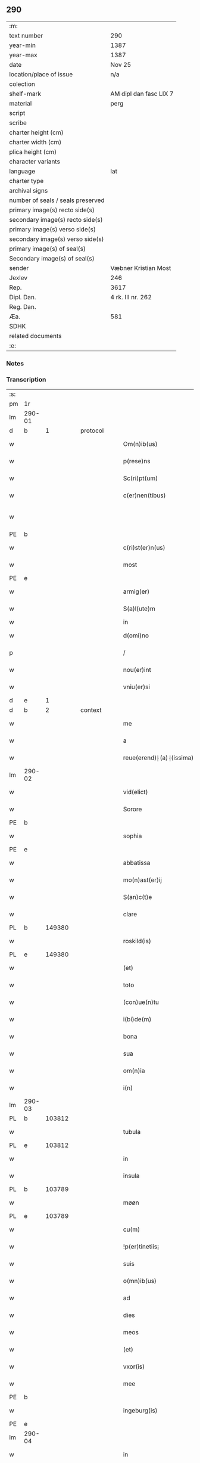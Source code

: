 ** 290

| :m:                               |                        |
| text number                       | 290                    |
| year-min                          | 1387                   |
| year-max                          | 1387                   |
| date                              | Nov 25                 |
| location/place of issue           | n/a                    |
| colection                         |                        |
| shelf-mark                        | AM dipl dan fasc LIX 7 |
| material                          | perg                   |
| script                            |                        |
| scribe                            |                        |
| charter height (cm)               |                        |
| charter width (cm)                |                        |
| plica height (cm)                 |                        |
| character variants                |                        |
| language                          | lat                    |
| charter type                      |                        |
| archival signs                    |                        |
| number of seals / seals preserved |                        |
| primary image(s) recto side(s)    |                        |
| secondary image(s) recto side(s)  |                        |
| primary image(s) verso side(s)    |                        |
| secondary image(s) verso side(s)  |                        |
| primary image(s) of seal(s)       |                        |
| Secondary image(s) of seal(s)     |                        |
| sender                            | Væbner Kristian Most   |
| Jexlev                            | 246                    |
| Rep.                              | 3617                   |
| Dipl. Dan.                        | 4 rk. III nr. 262      |
| Reg. Dan.                         |                        |
| Æa.                               | 581                    |
| SDHK                              |                        |
| related documents                 |                        |
| :e:                               |                        |

*** Notes


*** Transcription
| :s: |        |   |   |   |   |                          |               |             |   |   |                                 |     |   |   |   |               |
| pm  | 1r     |   |   |   |   |                          |               |             |   |   |                                 |     |   |   |   |               |
| lm  | 290-01 |   |   |   |   |                          |               |             |   |   |                                 |     |   |   |   |               |
| d  | b      | 1  |   | protocol  |   |                          |               |             |   |   |                                 |     |   |   |   |               |
| w   |        |   |   |   |   | Om(n)ib(us)              | Om̅ıbꝫ         |             |   |   |                                 | lat |   |   |   |        290-01 |
| w   |        |   |   |   |   | p(rese)ns                | pn̅           |             |   |   |                                 | lat |   |   |   |        290-01 |
| w   |        |   |   |   |   | Sc(ri)pt(um)             | cptͫ         |             |   |   |                                 | lat |   |   |   |        290-01 |
| w   |        |   |   |   |   | c(er)nen(tibus)          | cnenꝫ       |             |   |   |                                 | lat |   |   |   |        290-01 |
| w   |        |   |   |   |   |                          |               |             |   |   | ꝫ should be superscript         | lat |   |   |   |        290-01 |
| PE  | b      |   |   |   |   |                          |               |             |   |   |                                 |     |   |   |   |               |
| w   |        |   |   |   |   | c(ri)st(er)n(us)         | cﬅn᷒         |             |   |   |                                 | lat |   |   |   |        290-01 |
| w   |        |   |   |   |   | most                     | moﬅ           |             |   |   |                                 | dan |   |   |   |        290-01 |
| PE  | e      |   |   |   |   |                          |               |             |   |   |                                 |     |   |   |   |               |
| w   |        |   |   |   |   | armig(er)                | armı         |             |   |   |                                 | lat |   |   |   |        290-01 |
| w   |        |   |   |   |   | S(a)l(ute)m              | l̅           |             |   |   |                                 | lat |   |   |   |        290-01 |
| w   |        |   |   |   |   | in                       | ın            |             |   |   |                                 |     |   |   |   |               |
| w   |        |   |   |   |   | d(omi)no                 | dn̅o           |             |   |   |                                 | lat |   |   |   |        290-01 |
| p   |        |   |   |   |   | /                        | /             |             |   |   |                                 | lat |   |   |   |        290-01 |
| w   |        |   |   |   |   | nou(er)int               | ouınt       |             |   |   |                                 | lat |   |   |   |        290-01 |
| w   |        |   |   |   |   | vniu(er)si               | ỽnıuſı       |             |   |   |                                 | lat |   |   |   |        290-01 |
| d  | e      | 1  |   |   |   |                          |               |             |   |   |                                 |     |   |   |   |               |
| d  | b      | 2  |   | context  |   |                          |               |             |   |   |                                 |     |   |   |   |               |
| w   |        |   |   |   |   | me                       | me            |             |   |   |                                 | lat |   |   |   |        290-01 |
| w   |        |   |   |   |   | a                        | a             |             |   |   |                                 | lat |   |   |   |        290-01 |
| w   |        |   |   |   |   | reue(erend)⸠(a)⸡(issima) | reueͩ⸠ͣ⸡ᷤ       |             |   |   |                                 | lat |   |   |   |        290-01 |
| lm  | 290-02 |   |   |   |   |                          |               |             |   |   |                                 |     |   |   |   |               |
| w   |        |   |   |   |   | vid(elict)               | ỽıdꝫ          |             |   |   |                                 | lat |   |   |   |        290-02 |
| w   |        |   |   |   |   | Sorore                   | orore        |             |   |   |                                 | lat |   |   |   |        290-02 |
| PE  | b      |   |   |   |   |                          |               |             |   |   |                                 |     |   |   |   |               |
| w   |        |   |   |   |   | sophia                   | ſophıa        |             |   |   |                                 | lat |   |   |   |        290-02 |
| PE  | e      |   |   |   |   |                          |               |             |   |   |                                 |     |   |   |   |               |
| w   |        |   |   |   |   | abbatissa                | abbatıa      |             |   |   |                                 | lat |   |   |   |        290-02 |
| w   |        |   |   |   |   | mo(n)ast(er)ij           | mo̅aﬅıȷ       |             |   |   |                                 | lat |   |   |   |        290-02 |
| w   |        |   |   |   |   | S(an)c(t)e               | c̅e           |             |   |   |                                 | lat |   |   |   |        290-02 |
| w   |        |   |   |   |   | clare                    | clare         |             |   |   |                                 | lat |   |   |   |        290-02 |
| PL  | b      |   149380|   |   |   |                          |               |             |   |   |                                 |     |   |   |   |               |
| w   |        |   |   |   |   | roskild(is)              | roſkıldꝭ      |             |   |   |                                 | lat |   |   |   |        290-02 |
| PL  | e      |   149380|   |   |   |                          |               |             |   |   |                                 |     |   |   |   |               |
| w   |        |   |   |   |   | (et)                     | ⁊             |             |   |   |                                 | lat |   |   |   |        290-02 |
| w   |        |   |   |   |   | toto                     | toto          |             |   |   |                                 | lat |   |   |   |        290-02 |
| w   |        |   |   |   |   | (con)ue(n)tu             | ꝯue̅tu         |             |   |   |                                 | lat |   |   |   |        290-02 |
| w   |        |   |   |   |   | i(bi)de(m)               | ıde̅          |             |   |   |                                 | lat |   |   |   |        290-02 |
| w   |        |   |   |   |   | bona                     | bona          |             |   |   |                                 | lat |   |   |   |        290-02 |
| w   |        |   |   |   |   | sua                      | ſua           |             |   |   |                                 | lat |   |   |   |        290-02 |
| w   |        |   |   |   |   | om(n)ia                  | om̅ıa          |             |   |   |                                 | lat |   |   |   |        290-02 |
| w   |        |   |   |   |   | i(n)                     | ı̅             |             |   |   |                                 | lat |   |   |   |        290-02 |
| lm  | 290-03 |   |   |   |   |                          |               |             |   |   |                                 |     |   |   |   |               |
| PL  | b      |   103812|   |   |   |                          |               |             |   |   |                                 |     |   |   |   |               |
| w   |        |   |   |   |   | tubula                   | tubula        |             |   |   |                                 | lat |   |   |   |        290-03 |
| PL  | e      |   103812|   |   |   |                          |               |             |   |   |                                 |     |   |   |   |               |
| w   |        |   |   |   |   | in                       | ın            |             |   |   |                                 | lat |   |   |   |        290-03 |
| w   |        |   |   |   |   | insula                   | ınſula        |             |   |   |                                 | lat |   |   |   |        290-03 |
| PL  | b      |   103789|   |   |   |                          |               |             |   |   |                                 |     |   |   |   |               |
| w   |        |   |   |   |   | møøn                     | møø          |             |   |   |                                 | lat |   |   |   |        290-03 |
| PL  | e      |   103789|   |   |   |                          |               |             |   |   |                                 |     |   |   |   |               |
| w   |        |   |   |   |   | cu(m)                    | cu̅            |             |   |   |                                 | lat |   |   |   |        290-03 |
| w   |        |   |   |   |   | !p(er)tinetiis¡          | !p̲tınetıı¡   |             |   |   |                                 | lat |   |   |   |        290-03 |
| w   |        |   |   |   |   | suis                     | ſuı          |             |   |   |                                 | lat |   |   |   |        290-03 |
| w   |        |   |   |   |   | o(mn)ib(us)              | o̅ıbꝫ          |             |   |   |                                 | lat |   |   |   |        290-03 |
| w   |        |   |   |   |   | ad                       | ad            |             |   |   |                                 | lat |   |   |   |        290-03 |
| w   |        |   |   |   |   | dies                     | dıe          |             |   |   |                                 | lat |   |   |   |        290-03 |
| w   |        |   |   |   |   | meos                     | meo          |             |   |   |                                 | lat |   |   |   |        290-03 |
| w   |        |   |   |   |   | (et)                     | ⁊             |             |   |   |                                 | lat |   |   |   |        290-03 |
| w   |        |   |   |   |   | vxor(is)                 | ỽxorꝭ         |             |   |   |                                 | lat |   |   |   |        290-03 |
| w   |        |   |   |   |   | mee                      | mee           |             |   |   |                                 | lat |   |   |   |        290-03 |
| PE  | b      |   |   |   |   |                          |               |             |   |   |                                 |     |   |   |   |               |
| w   |        |   |   |   |   | ingeburg(is)             | ıngeburgꝭ     |             |   |   |                                 | lat |   |   |   |        290-03 |
| PE  | e      |   |   |   |   |                          |               |             |   |   |                                 |     |   |   |   |               |
| lm  | 290-04 |   |   |   |   |                          |               |             |   |   |                                 |     |   |   |   |               |
| w   |        |   |   |   |   | in                       | ın            |             |   |   |                                 | lat |   |   |   |        290-04 |
| w   |        |   |   |   |   | (con)ductu(m)            | ꝯduu̅         |             |   |   |                                 | lat |   |   |   |        290-04 |
| w   |        |   |   |   |   | r(e)cepisse              | rcepıe      |             |   |   |                                 | lat |   |   |   |        290-04 |
| w   |        |   |   |   |   | t(a)li                   | tl̅ı           |             |   |   |                                 | lat |   |   |   |        290-04 |
| w   |        |   |   |   |   | (con)dic(i)o(n)e         | ꝯdıc̅oe        |             |   |   |                                 | lat |   |   |   |        290-04 |
| w   |        |   |   |   |   | q(uod)                   | ꝙ             |             |   |   |                                 | lat |   |   |   |        290-04 |
| w   |        |   |   |   |   | o(mn)i(u)m               | oı̅m           |             |   |   |                                 | lat |   |   |   |        290-04 |
| w   |        |   |   |   |   | a(n)no                   | a̅no           |             |   |   |                                 | lat |   |   |   |        290-04 |
| w   |        |   |   |   |   | eisd(em)                 | eıſ          |             |   |   |                                 | lat |   |   |   |        290-04 |
| w   |        |   |   |   |   | abbatisse                | abbatıe      |             |   |   |                                 | lat |   |   |   |        290-04 |
| w   |        |   |   |   |   | (et)                     | ⁊             |             |   |   |                                 | lat |   |   |   |        290-04 |
| w   |        |   |   |   |   | (con)ue(n)tuj            | ꝯue̅tuȷ        |             |   |   |                                 | lat |   |   |   |        290-04 |
| n   |        |   |   |   |   | viij                     | ỽíí          |             |   |   |                                 | lat |   |   |   |        290-04 |
| w   |        |   |   |   |   | lagenas                  | lagena       |             |   |   |                                 | lat |   |   |   |        290-04 |
| w   |        |   |   |   |   | aleci(um)                | alecıͫ         |             |   |   |                                 | lat |   |   |   |        290-04 |
| w   |        |   |   |   |   | Scanien(sium)            | canıe̅       |             |   |   |                                 | lat |   |   |   |        290-04 |
| lm  | 290-05 |   |   |   |   |                          |               |             |   |   |                                 |     |   |   |   |               |
| w   |        |   |   |   |   | (et)                     | ⁊             |             |   |   |                                 | lat |   |   |   |        290-05 |
| n   |        |   |   |   |   | iiij                     | ííí          |             |   |   |                                 | lat |   |   |   |        290-05 |
| w   |        |   |   |   |   | lagenas                  | lagena       |             |   |   |                                 | lat |   |   |   |        290-05 |
| w   |        |   |   |   |   | sal(is)                  | ſal̅           |             |   |   |                                 | lat |   |   |   |        290-05 |
| w   |        |   |   |   |   | in                       | ın            |             |   |   |                                 | lat |   |   |   |        290-05 |
| w   |        |   |   |   |   | opido                    | opıdo         |             |   |   |                                 | lat |   |   |   |        290-05 |
| PL  | b      |   148438|   |   |   |                          |               |             |   |   |                                 |     |   |   |   |               |
| w   |        |   |   |   |   | koge                     | koge          |             |   |   |                                 | dan |   |   |   |        290-05 |
| PL  | e      |   148438|   |   |   |                          |               |             |   |   |                                 |     |   |   |   |               |
| w   |        |   |   |   |   | infra                    | ınfra         |             |   |   |                                 | lat |   |   |   |        290-05 |
| w   |        |   |   |   |   | festu(m)                 | feﬅu̅          |             |   |   |                                 | lat |   |   |   |        290-05 |
| w   |        |   |   |   |   | b(eat)i                  | bt̅ı           |             |   |   |                                 | lat |   |   |   |        290-05 |
| w   |        |   |   |   |   | martinj                  | martín       |             |   |   |                                 | lat |   |   |   |        290-05 |
| w   |        |   |   |   |   | n(isi)                   | n            |             |   |   |                                 | lat |   |   |   |        290-05 |
| w   |        |   |   |   |   | rapina                   | rapına        |             |   |   |                                 | lat |   |   |   |        290-05 |
| w   |        |   |   |   |   | v(e)l                    | vl̅            |             |   |   |                                 | lat |   |   |   |        290-05 |
| w   |        |   |   |   |   | ince(n)di(um)            | ınce̅dıͫ        |             |   |   |                                 | lat |   |   |   |        290-05 |
| w   |        |   |   |   |   | i(m)pedier(it)           | ı̅pedıerͭ       |             |   |   |                                 | lat |   |   |   |        290-05 |
| lm  | 290-06 |   |   |   |   |                          |               |             |   |   |                                 |     |   |   |   |               |
| w   |        |   |   |   |   | Solu(er)e                | olue        |             |   |   |                                 | lat |   |   |   |        290-06 |
| w   |        |   |   |   |   | sim                      | ſı           |             |   |   |                                 | lat |   |   |   |        290-06 |
| w   |        |   |   |   |   | ast(ri)ct(us)            | aﬅ᷒          |             |   |   |                                 | lat |   |   |   |        290-06 |
| w   |        |   |   |   |   | hoc                      | hoc           |             |   |   |                                 | lat |   |   |   |        290-06 |
| w   |        |   |   |   |   | p(ro)uiso                | ꝓuıſo         |             |   |   |                                 | lat |   |   |   |        290-06 |
| w   |        |   |   |   |   | q(uod)                   | ꝙ             |             |   |   |                                 | lat |   |   |   |        290-06 |
| w   |        |   |   |   |   | in                       | ın            |             |   |   |                                 | lat |   |   |   |        290-06 |
| w   |        |   |   |   |   | q(uo)cu(m)q(ue)          | qͦcu̅qꝫ         |             |   |   |                                 | lat |   |   |   |        290-06 |
| ad  | b      |   |   |   |   | scribe                   |               | supralinear |   |   |                                 |     |   |   |   |               |
| w   |        |   |   |   |   | ⸌a(n)no⸍                 | ⸌a̅no⸍         |             |   |   |                                 | lat |   |   |   |        290-06 |
| ad  | e      |   |   |   |   |                          |               |             |   |   |                                 |     |   |   |   |               |
| w   |        |   |   |   |   | p(re)d(ic)tas            | p̅dt̅a         |             |   |   |                                 | lat |   |   |   |        290-06 |
| w   |        |   |   |   |   | lagenas                  | lagena       |             |   |   |                                 | lat |   |   |   |        290-06 |
| w   |        |   |   |   |   | alec(ium)                | ale          |             |   |   |                                 | lat |   |   |   |        290-06 |
| w   |        |   |   |   |   | (et)                     | ⁊             |             |   |   |                                 | lat |   |   |   |        290-06 |
| w   |        |   |   |   |   | sal(is)                  | ſal̅           |             |   |   |                                 | lat |   |   |   |        290-06 |
| w   |        |   |   |   |   | ego                      | ego           |             |   |   |                                 | lat |   |   |   |        290-06 |
| w   |        |   |   |   |   | v(e)l                    | vl̅            |             |   |   |                                 | lat |   |   |   |        290-06 |
| w   |        |   |   |   |   | vxor                     | vxor          |             |   |   |                                 | lat |   |   |   |        290-06 |
| w   |        |   |   |   |   | !meo¡                    | !meo¡         |             |   |   |                                 | lat |   |   |   |        290-06 |
| PE  | b      |   |   |   |   |                          |               |             |   |   |                                 |     |   |   |   |               |
| w   |        |   |   |   |   | i(n)ge¦burg(is)          | ı̅ge¦burgꝭ     |             |   |   |                                 | lat |   |   |   | 290-06—290-07 |
| PE  | e      |   |   |   |   |                          |               |             |   |   |                                 |     |   |   |   |               |
| w   |        |   |   |   |   | n(on)                    | n̅             |             |   |   |                                 | lat |   |   |   |        290-07 |
| w   |        |   |   |   |   | solu(er)im(us)           | ſoluım᷒       |             |   |   |                                 | lat |   |   |   |        290-07 |
| w   |        |   |   |   |   | in                       | ın            |             |   |   |                                 | lat |   |   |   |        290-07 |
| w   |        |   |   |   |   | t(erm)i(n)o              | tıo          |             |   |   |                                 | lat |   |   |   |        290-07 |
| w   |        |   |   |   |   | S(upra)d(ic)to           | dt̅o         |             |   |   |                                 | lat |   |   |   |        290-07 |
| w   |        |   |   |   |   | ext(un)c                 | ext̅c          |             |   |   |                                 | lat |   |   |   |        290-07 |
| w   |        |   |   |   |   | ead(em)                  | ea           |             |   |   |                                 | lat |   |   |   |        290-07 |
| w   |        |   |   |   |   | bona                     | bona          |             |   |   |                                 | lat |   |   |   |        290-07 |
| w   |        |   |   |   |   | ad                       | ad            |             |   |   |                                 | lat |   |   |   |        290-07 |
| w   |        |   |   |   |   | mo(n)ast(er)i(um)        | mo̅aﬅıͫ        |             |   |   |                                 | lat |   |   |   |        290-07 |
| w   |        |   |   |   |   | S(anc)te                 | t̅e           |             |   |   |                                 | lat |   |   |   |        290-07 |
| w   |        |   |   |   |   | clare                    | clare         |             |   |   |                                 | lat |   |   |   |        290-07 |
| w   |        |   |   |   |   | S(upra)d(ic)t(u)m        | dt̅         |             |   |   |                                 | lat |   |   |   |        290-07 |
| w   |        |   |   |   |   | lib(er)e                 | lıbe         |             |   |   |                                 | lat |   |   |   |        290-07 |
| w   |        |   |   |   |   | r(e)u(er)te(n)t(ur)      | ute̅tᷣ        |             |   |   |                                 | lat |   |   |   |        290-07 |
| w   |        |   |   |   |   | s(i)n(e)                 | ſn̅            |             |   |   |                                 | lat |   |   |   |        290-07 |
| lm  | 290-08 |   |   |   |   |                          |               |             |   |   |                                 |     |   |   |   |               |
| w   |        |   |   |   |   | mea                      | mea           |             |   |   |                                 | lat |   |   |   |        290-08 |
| w   |        |   |   |   |   | (et)                     | ⁊             |             |   |   |                                 | lat |   |   |   |        290-08 |
| w   |        |   |   |   |   | vxor(is)                 | vxo          |             |   |   |                                 | lat |   |   |   |        290-08 |
| w   |        |   |   |   |   | mee                      | mee           |             |   |   |                                 | lat |   |   |   |        290-08 |
| w   |        |   |   |   |   | r(e)clama(cione)         | clamaͨͤ        |             |   |   |                                 | lat |   |   |   |        290-08 |
| w   |        |   |   |   |   | aliq(ua)li               | alıqᷓlı        |             |   |   |                                 | lat |   |   |   |        290-08 |
| w   |        |   |   |   |   | It(em)                   | I            |             |   |   |                                 | lat |   |   |   |        290-08 |
| w   |        |   |   |   |   | q(ua)n(do)               | qn̅            |             |   |   |                                 | lat |   |   |   |        290-08 |
| w   |        |   |   |   |   | (con)tig(er)it           | ꝯtıgıt       |             |   |   |                                 | lat |   |   |   |        290-08 |
| w   |        |   |   |   |   | me                       | me            |             |   |   |                                 | lat |   |   |   |        290-08 |
| w   |        |   |   |   |   | (et)                     | ⁊             |             |   |   |                                 | lat |   |   |   |        290-08 |
| w   |        |   |   |   |   | vxore(m)                 | ỽxore̅         |             |   |   |                                 | lat |   |   |   |        290-08 |
| w   |        |   |   |   |   | mea(m)                   | mea̅           |             |   |   |                                 | lat |   |   |   |        290-08 |
| PE  | b      |   |   |   |   |                          |               |             |   |   |                                 |     |   |   |   |               |
| w   |        |   |   |   |   | ingeburge(m)             | ıngeburge̅     |             |   |   |                                 | lat |   |   |   |        290-08 |
| PE  | e      |   |   |   |   |                          |               |             |   |   |                                 |     |   |   |   |               |
| w   |        |   |   |   |   | de                       | de            |             |   |   |                                 | lat |   |   |   |        290-08 |
| w   |        |   |   |   |   | medio                    | medıo         |             |   |   |                                 | lat |   |   |   |        290-08 |
| lm  | 290-09 |   |   |   |   |                          |               |             |   |   |                                 |     |   |   |   |               |
| w   |        |   |   |   |   | tolli                    | tollı         |             |   |   |                                 | lat |   |   |   |        290-09 |
| w   |        |   |   |   |   | ext(un)c                 | ext̅c          |             |   |   |                                 | lat |   |   |   |        290-09 |
| w   |        |   |   |   |   | eade(m)                  | eade̅          |             |   |   |                                 | lat |   |   |   |        290-09 |
| w   |        |   |   |   |   | bona                     | bona          |             |   |   |                                 | lat |   |   |   |        290-09 |
| w   |        |   |   |   |   | cu(m)                    | cu̅            |             |   |   |                                 | lat |   |   |   |        290-09 |
| w   |        |   |   |   |   | pe(n)sio(n)ib(us)        | pe̅ſıo̅ıbꝫ      |             |   |   |                                 | lat |   |   |   |        290-09 |
| w   |        |   |   |   |   | fructib(us)              | fruıbꝫ       |             |   |   |                                 | lat |   |   |   |        290-09 |
| w   |        |   |   |   |   | (et)                     | ⁊             |             |   |   |                                 | lat |   |   |   |        290-09 |
| w   |        |   |   |   |   | edificiis                | edıfıcıı     |             |   |   |                                 | lat |   |   |   |        290-09 |
| w   |        |   |   |   |   | o(mn)ib(us)              | o̅ıbꝫ          |             |   |   |                                 | lat |   |   |   |        290-09 |
| w   |        |   |   |   |   | ad                       | ad            |             |   |   |                                 | lat |   |   |   |        290-09 |
| w   |        |   |   |   |   | d(i)c(tu)m               | dc̅           |             |   |   |                                 | lat |   |   |   |        290-09 |
| w   |        |   |   |   |   | mo(n)ast(er)i(um)        | mo̅aﬅıͫ        |             |   |   |                                 | lat |   |   |   |        290-09 |
| w   |        |   |   |   |   | lib(er)e                 | lıbe         |             |   |   |                                 | lat |   |   |   |        290-09 |
| w   |        |   |   |   |   | de(be)ant                | de̅ant         |             |   |   |                                 | lat |   |   |   |        290-09 |
| w   |        |   |   |   |   | reue¦nir(e)              | reue¦nı      |             |   |   |                                 | lat |   |   |   | 290-09—290-10 |
| w   |        |   |   |   |   | s(i)n(e)                 | ſn̅            |             |   |   |                                 | lat |   |   |   |        290-10 |
| w   |        |   |   |   |   | r(e)clamac(i)o(n)e       | clamac̅oe     |             |   |   |                                 | lat |   |   |   |        290-10 |
| de  | b      |   |   |   |   |                          | overstrike    |             |   |   |                                 |     |   |   |   |               |
| w   |        |   |   |   |   | ⸠mea⸡                    | ⸠mea⸡         |             |   |   |                                 | lat |   |   |   |        290-10 |
| de  | e      |   |   |   |   |                          |               |             |   |   |                                 |     |   |   |   |               |
| w   |        |   |   |   |   | mea                      | mea           |             |   |   |                                 | lat |   |   |   |        290-10 |
| w   |        |   |   |   |   | vxor(is)                 | ỽxorꝭ         |             |   |   |                                 | lat |   |   |   |        290-10 |
| w   |        |   |   |   |   | mee                      | mee           |             |   |   |                                 | lat |   |   |   |        290-10 |
| PE  | b      |   |   |   |   |                          |               |             |   |   |                                 |     |   |   |   |               |
| w   |        |   |   |   |   | ingeburg(is)             | ıngeburgꝭ     |             |   |   |                                 | lat |   |   |   |        290-10 |
| PE  | e      |   |   |   |   |                          |               |             |   |   |                                 |     |   |   |   |               |
| w   |        |   |   |   |   | (et)                     | ⁊             |             |   |   |                                 | lat |   |   |   |        290-10 |
| w   |        |   |   |   |   | h(er)edu(m)              | hedu̅         |             |   |   |                                 | lat |   |   |   |        290-10 |
| w   |        |   |   |   |   | n(ost)ror(um)            | nr̅oꝝ          |             |   |   |                                 | lat |   |   |   |        290-10 |
| w   |        |   |   |   |   | q(uo)ru(m)cu(m)q(ue)     | qͦru̅cu̅qꝫ       |             |   |   |                                 | lat |   |   |   |        290-10 |
| w   |        |   |   |   |   | It(em)                   | I            |             |   |   |                                 | lat |   |   |   |        290-10 |
| w   |        |   |   |   |   | in                       | ın            |             |   |   |                                 | lat |   |   |   |        290-10 |
| w   |        |   |   |   |   | q(uo)cu(m)q(ue)          | qͦcu̅qꝫ         |             |   |   |                                 | lat |   |   |   |        290-10 |
| lm  | 290-11 |   |   |   |   |                          |               |             |   |   |                                 |     |   |   |   |               |
| w   |        |   |   |   |   | a(n)no                   | a̅no           |             |   |   |                                 | lat |   |   |   |        290-11 |
| w   |        |   |   |   |   | ego                      | ego           |             |   |   |                                 | lat |   |   |   |        290-11 |
| w   |        |   |   |   |   | v(e)l                    | vl̅            |             |   |   |                                 | lat |   |   |   |        290-11 |
| w   |        |   |   |   |   | vxor                     | vxoꝛ          |             |   |   |                                 | lat |   |   |   |        290-11 |
| w   |        |   |   |   |   | mea                      | mea           |             |   |   |                                 | lat |   |   |   |        290-11 |
| PE  | b      |   |   |   |   |                          |               |             |   |   |                                 |     |   |   |   |               |
| w   |        |   |   |   |   | ingeburg(is)             | ıngeburgꝭ     |             |   |   |                                 | lat |   |   |   |        290-11 |
| PE  | e      |   |   |   |   |                          |               |             |   |   |                                 |     |   |   |   |               |
| w   |        |   |   |   |   | p(re)d(ic)tas            | p̅dt̅a         |             |   |   |                                 | lat |   |   |   |        290-11 |
| w   |        |   |   |   |   | lage(n)as                | lage̅a        |             |   |   |                                 | lat |   |   |   |        290-11 |
| w   |        |   |   |   |   | alec(ium)                | ale          |             |   |   |                                 | lat |   |   |   |        290-11 |
| w   |        |   |   |   |   | (et)                     | ⁊             |             |   |   |                                 | lat |   |   |   |        290-11 |
| w   |        |   |   |   |   | sal(is)                  | ſal̅           |             |   |   |                                 | lat |   |   |   |        290-11 |
| w   |        |   |   |   |   | Solu(er)im(us)           | oluım᷒       |             |   |   |                                 | lat |   |   |   |        290-11 |
| w   |        |   |   |   |   | ext(un)c                 | ext̅c          |             |   |   |                                 | lat |   |   |   |        290-11 |
| w   |        |   |   |   |   | illo                     | ıllo          |             |   |   |                                 | lat |   |   |   |        290-11 |
| w   |        |   |   |   |   | a(n)no                   | a̅no           |             |   |   |                                 | lat |   |   |   |        290-11 |
| w   |        |   |   |   |   | villi¦cos                | ỽıllı¦co     |             |   |   |                                 | lat |   |   |   | 290-11—290-12 |
| w   |        |   |   |   |   | insti(tuendi)            | ınﬅıͩ         |             |   |   |                                 | lat |   |   |   |        290-12 |
| w   |        |   |   |   |   | (et)                     | ⁊             |             |   |   |                                 | lat |   |   |   |        290-12 |
| w   |        |   |   |   |   | desti(tuendi)            | deﬅıͩ         |             |   |   |                                 | lat |   |   |   |        290-12 |
| w   |        |   |   |   |   | in                       | ın            |             |   |   |                                 | lat |   |   |   |        290-12 |
| w   |        |   |   |   |   | eisd(em)                 | eıſ          |             |   |   |                                 | lat |   |   |   |        290-12 |
| w   |        |   |   |   |   | bonis                    | bonı         |             |   |   |                                 | lat |   |   |   |        290-12 |
| w   |        |   |   |   |   | h(ab)eam(us)             | he̅am᷒          |             |   |   |                                 | lat |   |   |   |        290-12 |
| w   |        |   |   |   |   | fac(ul)tate(m)           | facᷝtate̅       |             |   |   |                                 | lat |   |   |   |        290-12 |
| w   |        |   |   |   |   | It(em)                   | I            |             |   |   |                                 | lat |   |   |   |        290-12 |
| w   |        |   |   |   |   | q(uod)                   | ꝙ             |             |   |   |                                 | lat |   |   |   |        290-12 |
| w   |        |   |   |   |   | q(uam) diu               | ꝙ dıu        |             |   |   |                                 | lat |   |   |   |        290-12 |
| w   |        |   |   |   |   | ego                      | ego           |             |   |   |                                 | lat |   |   |   |        290-12 |
| w   |        |   |   |   |   | (ue)l                    | l̅             |             |   |   |                                 | lat |   |   |   |        290-12 |
| w   |        |   |   |   |   | vxor                     | ỽxor          |             |   |   |                                 | lat |   |   |   |        290-12 |
| w   |        |   |   |   |   | mea                      | mea           |             |   |   |                                 | lat |   |   |   |        290-12 |
| PE  | b      |   |   |   |   |                          |               |             |   |   |                                 |     |   |   |   |               |
| w   |        |   |   |   |   | i(n)geburg(is)           | ı̅geburgꝭ      |             |   |   |                                 | lat |   |   |   |        290-12 |
| PE  | e      |   |   |   |   |                          |               |             |   |   |                                 |     |   |   |   |               |
| lm  | 290-13 |   |   |   |   |                          |               |             |   |   |                                 |     |   |   |   |               |
| w   |        |   |   |   |   | d(ic)tas                 | dt̅a          |             |   |   |                                 | lat |   |   |   |        290-13 |
| w   |        |   |   |   |   | lagenas                  | lagena       |             |   |   |                                 | lat |   |   |   |        290-13 |
| w   |        |   |   |   |   | alec(ium)                | ale          |             |   |   |                                 | lat |   |   |   |        290-13 |
| w   |        |   |   |   |   | (et)                     | ⁊             |             |   |   |                                 | lat |   |   |   |        290-13 |
| w   |        |   |   |   |   | Salis                    | alı         |             |   |   |                                 | lat |   |   |   |        290-13 |
| w   |        |   |   |   |   | solu(er)im(us)           | ſoluım᷒       |             |   |   |                                 | lat |   |   |   |        290-13 |
| w   |        |   |   |   |   | vt                       | vt            |             |   |   |                                 | lat |   |   |   |        290-13 |
| w   |        |   |   |   |   | p(re)missu(m)            | p̅mıu̅         |             |   |   |                                 | lat |   |   |   |        290-13 |
| w   |        |   |   |   |   | (et)                     | ꝫ             |             |   |   |                                 | lat |   |   |   |        290-13 |
| w   |        |   |   |   |   | alt(er)i                 | altı         |             |   |   |                                 | lat |   |   |   |        290-13 |
| w   |        |   |   |   |   | p(re)d(ic)ta             | p̅dt̅a          |             |   |   |                                 | lat |   |   |   |        290-13 |
| w   |        |   |   |   |   | bona                     | bona          |             |   |   |                                 | lat |   |   |   |        290-13 |
| w   |        |   |   |   |   | p(er)                    | p̲             |             |   |   |                                 | lat |   |   |   |        290-13 |
| w   |        |   |   |   |   | d(ic)tam                 | dt̅a          |             |   |   |                                 | lat |   |   |   |        290-13 |
| w   |        |   |   |   |   | abbatissa                | abbatıa      |             |   |   |                                 | lat |   |   |   |        290-13 |
| w   |        |   |   |   |   | et                       | et            |             |   |   |                                 | lat |   |   |   |        290-13 |
| lm  | 290-14 |   |   |   |   |                          |               |             |   |   |                                 |     |   |   |   |               |
| w   |        |   |   |   |   | (con)ue(n)tu(m)          | ꝯue̅tu̅         |             |   |   |                                 | lat |   |   |   |        290-14 |
| w   |        |   |   |   |   | n(u)llate(nus)           | nll̅ate᷒        |             |   |   |                                 | lat |   |   |   |        290-14 |
| w   |        |   |   |   |   | dimittant(ur)            | dımıttantᷣ     |             |   |   |                                 | lat |   |   |   |        290-14 |
| d  | e      | 2  |   |   |   |                          |               |             |   |   |                                 |     |   |   |   |               |
| d  | b      | 3  |   | eschatocol  |   |                          |               |             |   |   |                                 |     |   |   |   |               |
| w   |        |   |   |   |   | IN                       | IN            |             |   |   |                                 | lat |   |   |   |        290-14 |
| w   |        |   |   |   |   | cui(us)                  | cuı᷒           |             |   |   |                                 | lat |   |   |   |        290-14 |
| w   |        |   |   |   |   | rei                      | reı           |             |   |   |                                 | lat |   |   |   |        290-14 |
| w   |        |   |   |   |   | testi(m)o(niu)m          | teﬅı̅o        |             |   |   |                                 | lat |   |   |   |        290-14 |
| de  | b      |   |   |   |   |                          | overstrike    |             |   |   |                                 |     |   |   |   |               |
| w   |        |   |   |   |   | ⸠Sigill(u)m⸡             | ⸠igıll̅m⸡     |             |   |   |                                 | lat |   |   |   |        290-14 |
| de  | e      |   |   |   |   |                          |               |             |   |   |                                 |     |   |   |   |               |
| w   |        |   |   |   |   | vna                      | ỽna           |             |   |   |                                 | lat |   |   |   |        290-14 |
| w   |        |   |   |   |   | cu(m)                    | cu̅            |             |   |   |                                 | lat |   |   |   |        290-14 |
| w   |        |   |   |   |   | sigillo                  | ſıgıllo       |             |   |   |                                 | lat |   |   |   |        290-14 |
| w   |        |   |   |   |   | nob(i)lis                | nobl̅ı        |             |   |   |                                 | lat |   |   |   |        290-14 |
| w   |        |   |   |   |   | viri                     | ỽırı          |             |   |   |                                 | lat |   |   |   |        290-14 |
| w   |        |   |   |   |   | d(omi)nj                 | dn̅ȷ           |             |   |   |                                 | lat |   |   |   |        290-14 |
| lm  | 290-15 |   |   |   |   |                          |               |             |   |   |                                 |     |   |   |   |               |
| PE  | b      |   |   |   |   |                          |               |             |   |   |                                 |     |   |   |   |               |
| w   |        |   |   |   |   | pet(ri)                  | pet          |             |   |   |                                 | lat |   |   |   |        290-15 |
| w   |        |   |   |   |   | dwæ                      | dwæ           |             |   |   |                                 | dan |   |   |   |        290-15 |
| PE  | e      |   |   |   |   |                          |               |             |   |   |                                 |     |   |   |   |               |
| w   |        |   |   |   |   | cano(nici)               | canoͨ         |             |   |   |                                 | lat |   |   |   |        290-15 |
| PL  | b      |   |   |   |   |                          |               |             |   |   |                                 |     |   |   |   |               |
| w   |        |   |   |   |   | lund(e)n(sis)            | lundn̅         |             |   |   |                                 | lat |   |   |   |        290-15 |
| PL  | e      |   |   |   |   |                          |               |             |   |   |                                 |     |   |   |   |               |
| de  | x      |   |   |   |   |                          | overstrike    |             |   |   |                                 |     |   |   |   |               |
| w   |        |   |   |   |   | ⸠Silg⸡Sigillu(m)         | ⸠ılg⸡ıgıllu̅ |             |   |   |                                 | lat |   |   |   |        290-15 |
| w   |        |   |   |   |   | me(um)                   | meͫ            |             |   |   |                                 | lat |   |   |   |        290-15 |
| w   |        |   |   |   |   | p(rese)n(tibus)          | pn̅ꝫ          |             |   |   |                                 | lat |   |   |   |        290-15 |
| w   |        |   |   |   |   |                          |               |             |   |   | ꝫ should be superscript         | lat |   |   |   |        290-15 |
| w   |        |   |   |   |   | e(st)                    | e̅             |             |   |   |                                 | lat |   |   |   |        290-15 |
| w   |        |   |   |   |   | appe(n)ssu(m)            | ae̅u̅         |             |   |   |                                 | lat |   |   |   |        290-15 |
| w   |        |   |   |   |   | Dat(um)                  | Da           |             |   |   |                                 | lat |   |   |   |        290-15 |
| w   |        |   |   |   |   | a(n)no                   | a̅no           |             |   |   |                                 | lat |   |   |   |        290-15 |
| w   |        |   |   |   |   | do(mini)                 | do           |             |   |   |                                 | lat |   |   |   |        290-15 |
| n   |        |   |   |   |   | mͦ                        | ͦ             |             |   |   |                                 | lat |   |   |   |        290-15 |
| n   |        |   |   |   |   | ccc                      | ccc           |             |   |   |                                 | lat |   |   |   |        290-15 |
| n   |        |   |   |   |   | lxxxvij                  | lxxxỽí       |             |   |   |                                 | lat |   |   |   |        290-15 |
| w   |        |   |   |   |   | die                      | dıe           |             |   |   |                                 | lat |   |   |   |        290-15 |
| lm  | 290-16 |   |   |   |   |                          |               |             |   |   |                                 |     |   |   |   |               |
| w   |        |   |   |   |   | b(ea)te                  | bt̅e           |             |   |   |                                 | lat |   |   |   |        290-16 |
| w   |        |   |   |   |   | kat(er)ine               | katıne       |             |   |   |                                 | lat |   |   |   |        290-16 |
| w   |        |   |   |   |   | virg(inis)               | ỽırgꝭ         |             |   |   |                                 | lat |   |   |   |        290-16 |
| d  | e      | 3  |   |   |   |                          |               |             |   |   |                                 |     |   |   |   |               |
| :e: |        |   |   |   |   |                          |               |             |   |   |                                 |     |   |   |   |               |